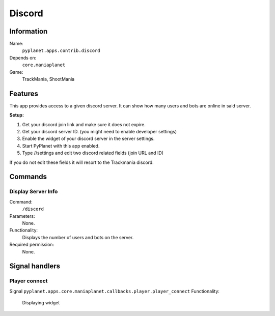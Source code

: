Discord
=======

Information
-----------
Name:
  ``pyplanet.apps.contrib.discord``
Depends on:
  ``core.maniaplanet``
Game:
  TrackMania, ShootMania

Features
--------
This app provides access to a given discord server. It can show how many users and bots are online in said server.

**Setup:**

1. Get your discord join link and make sure it does not expire.
2. Get your discord server ID. (you might need to enable developer settings)
3. Enable the widget of your discord server in the server settings.
4. Start PyPlanet with this app enabled.
5. Type //settings and edit two discord related fields (join URL and ID)

If you do not edit these fields it will resort to the Trackmania discord.

Commands
--------

Display Server Info
~~~~~~~~~~~~~~~~~~
Command:
  ``/discord``
Parameters:
  None.
Functionality:
  Displays the number of users and bots on the server.
Required permission:
  None.

Signal handlers
---------------

Player connect
~~~~~~~~~~~~~~
Signal
``pyplanet.apps.core.maniaplanet.callbacks.player.player_connect``
Functionality:
  Displaying widget
